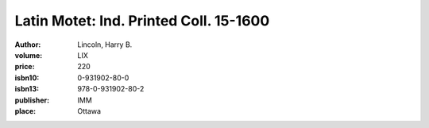 Latin Motet: Ind. Printed Coll. 15-1600
=======================================

:author: Lincoln, Harry B.	
:volume: LIX
:price: 220
:isbn10: 0-931902-80-0
:isbn13: 978-0-931902-80-2
:publisher: IMM
:place: Ottawa
